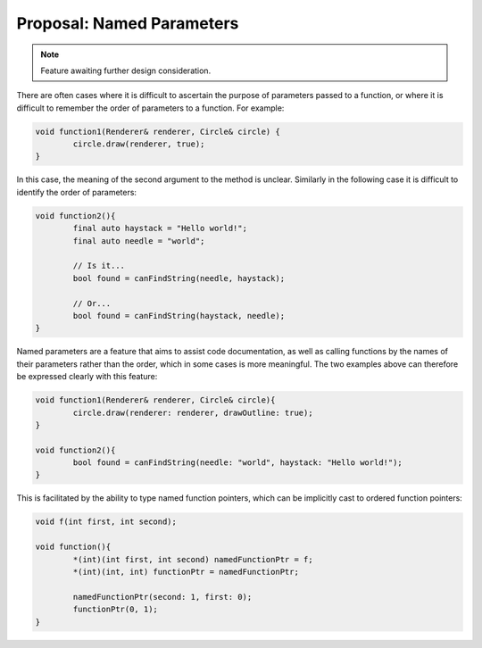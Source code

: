 Proposal: Named Parameters
==========================

.. Note::
	Feature awaiting further design consideration.

There are often cases where it is difficult to ascertain the purpose of parameters passed to a function, or where it is difficult to remember the order of parameters to a function. For example:

.. code-block:: c++

	void function1(Renderer& renderer, Circle& circle) {
		circle.draw(renderer, true);
	}

In this case, the meaning of the second argument to the method is unclear. Similarly in the following case it is difficult to identify the order of parameters:

.. code-block:: c++

	void function2(){
		final auto haystack = "Hello world!";
		final auto needle = "world";
		
		// Is it...
		bool found = canFindString(needle, haystack);
		
		// Or...
		bool found = canFindString(haystack, needle);
	}

Named parameters are a feature that aims to assist code documentation, as well as calling functions by the names of their parameters rather than the order, which in some cases is more meaningful. The two examples above can therefore be expressed clearly with this feature:

.. code-block:: c++

	void function1(Renderer& renderer, Circle& circle){
		circle.draw(renderer: renderer, drawOutline: true);
	}
	
	void function2(){
		bool found = canFindString(needle: "world", haystack: "Hello world!");
	}

This is facilitated by the ability to type named function pointers, which can be implicitly cast to ordered function pointers:

.. code-block:: c++

	void f(int first, int second);
	
	void function(){
		*(int)(int first, int second) namedFunctionPtr = f;
		*(int)(int, int) functionPtr = namedFunctionPtr;
		
		namedFunctionPtr(second: 1, first: 0);
		functionPtr(0, 1);
	}

